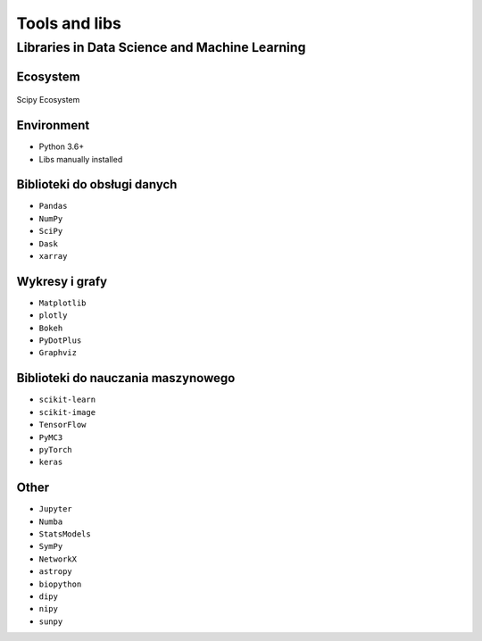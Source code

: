 **************
Tools and libs
**************


Libraries in Data Science and Machine Learning
==============================================

Ecosystem
---------
.. figure:: img/scipy-ecosystem.png
    :width: 75%
    :align: center

    Scipy Ecosystem

Environment
-----------
* Python 3.6+
* Libs manually installed

Biblioteki do obsługi danych
----------------------------
* ``Pandas``
* ``NumPy``
* ``SciPy``
* ``Dask``
* ``xarray``

Wykresy i grafy
---------------
* ``Matplotlib``
* ``plotly``
* ``Bokeh``
* ``PyDotPlus``
* ``Graphviz``

Biblioteki do nauczania maszynowego
-----------------------------------
* ``scikit-learn``
* ``scikit-image``
* ``TensorFlow``
* ``PyMC3``
* ``pyTorch``
* ``keras``

Other
-----
* ``Jupyter``
* ``Numba``
* ``StatsModels``
* ``SymPy``
* ``NetworkX``
* ``astropy``
* ``biopython``
* ``dipy``
* ``nipy``
* ``sunpy``
